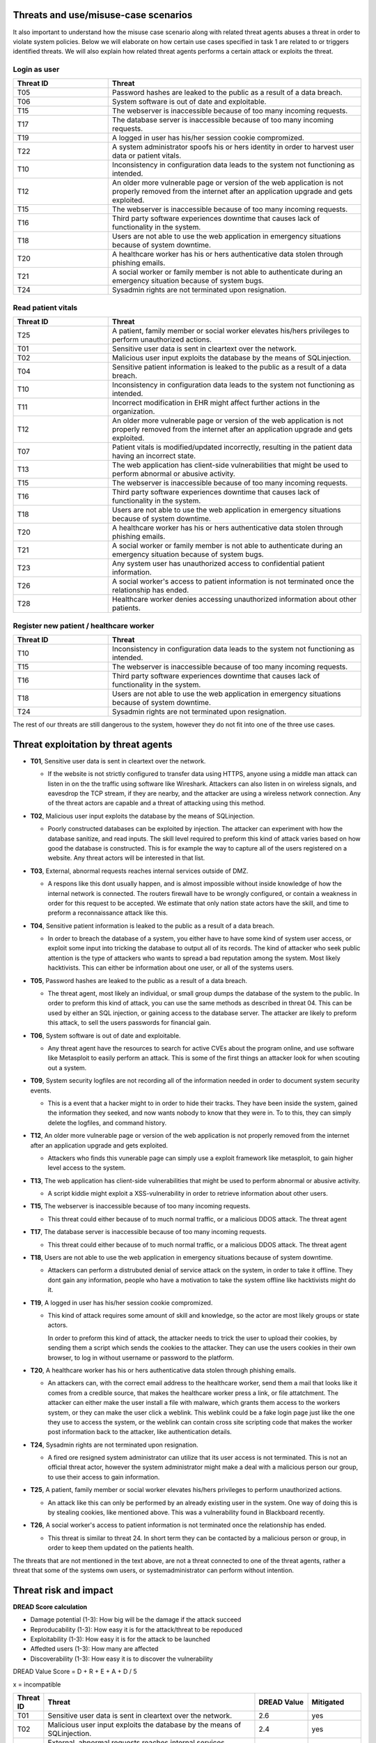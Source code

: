 Threats and use/misuse-case scenarios
-------------------------------------

It also important to understand how the misuse case scenario along with related
threat agents abuses a threat in order to violate system policies. Below we will
elaborate on how certain use cases specified in task 1 are related to or triggers
identified threats. We will also explain how related threat agents performs a
certain attack or exploits the threat.


Login as user
"""""""""""""

.. csv-table::
  :header: **Threat ID**, **Threat**
  :widths: 15, 40

        "T05", "Password hashes are leaked to the public as a result of a data breach."
        "T06", "System software is out of date and exploitable."
        "T15", "The webserver is inaccessible because of too many incoming requests."
        "T17", "The database server is inaccessible because of too many incoming requests."
        "T19", "A logged in user has his/her session cookie compromized."
        "T22", "A system administrator spoofs his or hers identity in order to harvest user data or patient vitals."
        "T10", "Inconsistency in configuration data leads to the system not functioning as intended."
        "T12", "An older more vulnerable page or version of the web application is not properly removed from the internet after an application upgrade and gets exploited."
        "T15", "The webserver is inaccessible because of too many incoming requests."
        "T16", "Third party software experiences downtime that causes lack of functionality in the system."
        "T18", "Users are not able to use the web application in emergency situations because of system downtime."
        "T20", "A healthcare worker has his or hers authenticative data stolen through phishing emails."
        "T21", "A social worker or family member is not able to authenticate during an emergency situation because of system bugs."
        "T24", "Sysadmin rights are not terminated upon resignation."

Read patient vitals
"""""""""""""""""""

.. csv-table::
  :header: **Threat ID**, **Threat**
  :widths: 15, 40

       "T25", "A patient, family member or social worker elevates his/hers privileges to perform unauthorized actions."
       "T01", "Sensitive user data is sent in cleartext over the network."
       "T02", "Malicious user input exploits the database by the means of SQLinjection."
       "T04", "Sensitive patient information is leaked to the public as a result of a data breach."
       "T10", "Inconsistency in configuration data leads to the system not functioning as intended."
       "T11", "Incorrect modification in EHR might affect further actions in the organization."
       "T12", "An older more vulnerable page or version of the web application is not properly removed from the internet after an application upgrade and gets exploited."
       "T07", "Patient vitals is modified/updated incorrectly, resulting in the patient data having an incorrect state."
       "T13", "The web application has client-side vulnerabilities that might be used to perform abnormal or abusive activity."
       "T15", "The webserver is inaccessible because of too many incoming requests."
       "T16", "Third party software experiences downtime that causes lack of functionality in the system."
       "T18", "Users are not able to use the web application in emergency situations because of system downtime."
       "T20", "A healthcare worker has his or hers authenticative data stolen through phishing emails."
       "T21", "A social worker or family member is not able to authenticate during an emergency situation because of system bugs."
       "T23", "Any system user has unauthorized access to confidential patient information."
       "T26", "A social worker's access to patient information is not terminated once the relationship has ended."
       "T28", "Healthcare worker denies accessing unauthorized information about other patients."

Register new patient / healthcare worker
""""""""""""""""""""""""""""""""""""""""

.. csv-table::
  :header: **Threat ID**, **Threat**
  :widths: 15, 40

       "T10", "Inconsistency in configuration data leads to the system not functioning as intended."
       "T15", "The webserver is inaccessible because of too many incoming requests."
       "T16", "Third party software experiences downtime that causes lack of functionality in the system."
       "T18", "Users are not able to use the web application in emergency situations because of system downtime."
       "T24", "Sysadmin rights are not terminated upon resignation."

The rest of our threats are still dangerous to the system, however they do not fit into one of the three use cases.


Threat exploitation by threat agents
------------------------------------


-  **T01**, Sensitive user data is sent in cleartext over the network.

   -  If the website is not strictly configured to transfer data using HTTPS, anyone using a middle man attack can listen in on the the traffic using software like Wireshark.
      Attackers can also listen in on wireless signals, and eavesdrop the TCP stream, if they are nearby, and the attacker are using a wireless network connection.
      Any of the threat actors are capable and a threat of attacking using this method.

-  **T02**, Malicious user input exploits the database by the means of SQLinjection.

   -  Poorly constructed databases can be exploited by injection. The attacker can experiment with how the database sanitize, and read inputs.
      The skill level required to preform this kind of attack varies based on how good the database is constructed.
      This is for example the way to capture all of the users registered on a website. Any threat actors will be interested in that list.

-  **T03**, External, abnormal requests reaches internal services outside of DMZ.

   -  A respons like this dont usually happen, and is almost impossible without inside knowledge of how the internal network is connected.
      The routers firewall have to be wrongly configured, or contain a weakness in order for this request to be accepted.
      We estimate that only nation state actors have the skill, and time to preform a reconnaissance attack like this.

-  **T04**, Sensitive patient information is leaked to the public as a result of a data breach.

   -  In order to breach the database of a system, you either have to have some kind of system user access, or exploit some input into tricking the database to output all of its records.
      The kind of attacker who seek public attention is the type of attackers who wants to spread a bad reputation among the system. Most likely hacktivists.
      This can either be information about one user, or all of the systems users.

-  **T05**, Password hashes are leaked to the public as a result of a data breach.

   -  The threat agent, most likely an individual, or small group dumps the database of the system to the public.
      In order to preform this kind of attack, you can use the same methods as described in threat 04.
      This can be used by either an SQL injection, or gaining access to the database server.
      The attacker are likely to preform this attack, to sell the users passwords for financial gain.

-  **T06**, System software is out of date and exploitable.

   -  Any threat agent have the resources to search for active CVEs about the program online, and use software like Metasploit to easily perform an attack.
      This is some of the first things an attacker look for when scouting out a system.

-  **T09**, System security logfiles are not recording all of the information needed in order to document system security events.

   -  This is a event that a hacker might to in order to hide their tracks.
      They have been inside the system, gained the information they seeked, and now wants nobody to know that they were in.
      To to this, they can simply delete the logfiles, and command history.

-  **T12**, An older more vulnerable page or version of the web application is not properly removed from the internet after an application upgrade and gets exploited.

   -  Attackers who finds this vunerable page can simply use a exploit framework like metasploit, to gain higher level access to the system.

-  **T13**, The web application has client-side vulnerabilities that might be used to perform abnormal or abusive activity.

   -  A script kiddie might exploit a XSS-vulnerability in order to retrieve information about other users.

-  **T15**, The webserver is inaccessible because of too many incoming requests.

   -  This threat could either because of to much normal traffic, or a malicious DDOS attack.
      The threat agent

-  **T17**, The database server is inaccessible because of too many incoming requests.

   -  This threat could either because of to much normal traffic, or a malicious DDOS attack.
      The threat agent

-  **T18**, Users are not able to use the web application in emergency situations because of system downtime.

   -  Attackers can perform a distrubuted denial of service attack on the system, in order to take it offline.
      They dont gain any information, people who have a motivation to take the system offline like hacktivists might do it.

-  **T19**, A logged in user has his/her session cookie compromized.

   -  This kind of attack requires some amount of skill and knowledge, so the actor are most likely groups or state actors.

      In order to preform this kind of attack, the attacker needs to trick the user to upload their cookies, by sending them a script which sends the cookies to the attacker.
      They can use the users cookies in their own browser, to log in without username or password to the platform.

-  **T20**, A healthcare worker has his or hers authenticative data stolen through phishing emails.

   -  An attackers can, with the correct email address to the healthcare worker, send them a mail that looks like it comes from a credible source, that makes the healthcare worker press a link, or file attatchment.
      The attacker can either make the user install a file with malware, which grants them access to the workers system, or they can make the user click a weblink.
      This weblink could be a fake login page just like the one they use to access the system, or the weblink can contain cross site scripting code that makes the worker post information back to the attacker, like authentication details.

-  **T24**, Sysadmin rights are not terminated upon resignation.

   -  A fired ore resigned system administrator can utilize that its user access is not terminated.
      This is not an official threat actor, however the system administrator might make a deal with a malicious person our group, to use their access to gain information.

-  **T25**, A patient, family member or social worker elevates his/hers privileges to perform unauthorized actions.

   -  An attack like this can only be performed by an already existing user in the system.
      One way of doing this is by stealing cookies, like mentioned above. This was a vulnerability found in Blackboard recently.

-  **T26**, A social worker's access to patient information is not terminated once the relationship has ended.

   -  This threat is similar to threat 24. In short term they can be contacted by a malicious person or group, in order to keep them updated on the patients health.

The threats that are not mentioned in the text above, are not a threat connected to one of the threat agents, rather a threat that some of the systems own users, or systemadministrator can perform without intention.


Threat risk and impact
----------------------


.. How the table should look
..  ----------------------------------------------------------------------------------------
    | Threat ID  |              Threat                          | DREAD Value |  Mitigated |
    +------------+----------------------------------------------+-------------+------------+
    |   T1       | Access to the database                       |   eks:  10  | eks: no    |
    |   T2       | System software out of date, and exploitable |             |            |


**DREAD Score calculation**

- Damage potential (1-3): How big will be the damage if the attack succeed
- Reproducability (1-3): How easy it is for the attack/threat to be repoduced
- Exploitability (1-3): How easy it is for the attack to be launched
- Affedted users (1-3): How many are affected
- Discoverability (1-3): How easy it is to discover the vulnerability

DREAD Value Score =  D + R + E + A + D / 5 

x = incompatible

.. csv-table::
  :header: **Threat ID**, **Threat**, **DREAD Value**, **Mitigated**
  :widths: 5, 40, 10, 10

  "T01", "Sensitive user data is sent in cleartext over the network.", "2.6", "yes"
  "T02", "Malicious user input exploits the database by the means of SQLinjection.", "2.4", "yes"
  "T03", "External, abnormal requests reaches internal services outside of DMZ.", "1.6", "yes"
  "T04", "Sensitive patient information is leaked to the public as a result of a data breach.", "2.4", "yes"
  "T05", "Password hashes are leaked to the public as a result of a data breach.", "2.6", "yes"
  "T06", "System software is out of date and exploitable.", "2.8", "yes"
  "T07", "Patient vitals is modified/updated incorrectly, resulting in the patient data having an incorrect state.", "x", "yes"
  "T08", "System security logfiles are not recording information correctly according to system behavior.", "x", "yes"
  "T09", "System security logfiles are not recording all of the information needed in order to document system security events.", "x", "yes"
  "T10", "Inconsistency in configuration data leads to the system not functioning as intended.", "x", "yes"
  "T11", "Incorrect modification in EHR might affect further actions in the organization.", "x", "yes"
  "T12", "An older more vulnerable page or version of the web application is not properly removed from the internet after an application upgrade and gets exploited.", "2.6", "yes"
  "T13", "The web application has client-side vulnerabilities that might be used to perform abnormal or abusive activity.", "1.6", "yes"
  "T14", "System monitoring/logging fails and creates a gap in the event logs.", "x", "no"
  "T15", "The webserver is inaccessible because of too many incoming requests.", "2.8", "yes"
  "T16", "Third party software experiences downtime that causes lack of functionality in the system.", "x", "yes"
  "T17", "The database server is inaccessible because of too many incoming requests.", "2.8", "yes"
  "T18", "Users are not able to use the web application in emergency situations because of system downtime.", "3", "yes"
  "T19", "A logged in user has his/her session cookie compromized.", "1.8", "yes"
  "T20", "A healthcare worker has his or hers authenticative data stolen through phishing emails.", "2", "yes"
  "T21", "A social worker or family member is not able to authenticate during an emergency situation because of system bugs.", "x", "no"
  "T22", "A system administrator spoofs his or hers identity in order to harvest user data or patient vitals.", "2.4", "yes"
  "T23", "Any system user has unauthorized access to confidential patient information.", "1.4", "yes"
  "T24", "Sysadmin rights are not terminated upon resignation.", "2.2", "yes"
  "T25", "A patient, family member or social worker elevates his/hers privileges to perform unauthorized actions.", "1.4", "yes"
  "T26", "A social worker's access to patient information is not terminated once the relationship has ended.", "x", "yes"
  "T27", "Social worker forgets to commit vital patient information and denies not doing so.", "x", "yes"
  "T28", "Healthcare worker denies accessing unauthorized information about other patients.", "2.4", "yes"
  "T29", "A system administrator denies abuse of system privileges.", "2.6", "yes"
  "T30", "A patient does not inform social workers, family members or healthcare workers about vital updates regarding their health status.", "x", "no"
  "T31", "Social worker or healthcare worker denies committing/updating incorrect data about a patient.", "x", "yes"
  "T32", "The system denies patients (or their family members/social workers) to submit updates regarding their health situation.", "x", "yes"


